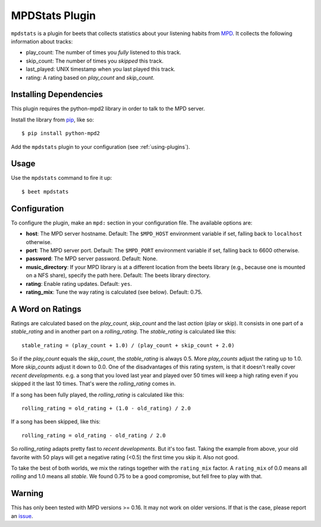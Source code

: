 MPDStats Plugin
================

``mpdstats`` is a plugin for beets that collects statistics about your listening
habits from `MPD`_.  It collects the following information about tracks:

* play_count: The number of times you *fully* listened to this track.
* skip_count: The number of times you *skipped* this track.
* last_played:  UNIX timestamp when you last played this track.
* rating: A rating based on *play_count* and *skip_count*.

.. _MPD: https://www.musicpd.org/

Installing Dependencies
-----------------------

This plugin requires the python-mpd2 library in order to talk to the MPD
server.

Install the library from `pip`_, like so::

    $ pip install python-mpd2

Add the ``mpdstats`` plugin to your configuration (see :ref:`using-plugins`).

.. _pip: https://pip.pypa.io

Usage
-----

Use the ``mpdstats`` command to fire it up::

    $ beet mpdstats

Configuration
-------------

To configure the plugin, make an ``mpd:`` section in your
configuration file. The available options are:

- **host**: The MPD server hostname.
  Default: The ``$MPD_HOST`` environment variable if set,
  falling back to ``localhost`` otherwise.
- **port**: The MPD server port.
  Default: The ``$MPD_PORT`` environment variable if set,
  falling back to 6600 otherwise.
- **password**: The MPD server password.
  Default: None.
- **music_directory**: If your MPD library is at a different location from the
  beets library (e.g., because one is mounted on a NFS share), specify the path
  here.
  Default: The beets library directory.
- **rating**: Enable rating updates.
  Default: ``yes``.
- **rating_mix**: Tune the way rating is calculated (see below).
  Default: 0.75.

A Word on Ratings
-----------------

Ratings are calculated based on the *play_count*, *skip_count* and the last
*action* (play or skip).  It consists in one part of a *stable_rating* and in
another part on a *rolling_rating*.  The *stable_rating* is calculated like
this::

    stable_rating = (play_count + 1.0) / (play_count + skip_count + 2.0)

So if the *play_count* equals the *skip_count*, the *stable_rating* is always
0.5.  More *play_counts* adjust the rating up to 1.0.  More *skip_counts*
adjust it down to 0.0.  One of the disadvantages of this rating system, is
that it doesn't really cover *recent developments*.  e.g. a song that you
loved last year and played over 50 times will keep a high rating even if you
skipped it the last 10 times.  That's were the *rolling_rating* comes in.

If a song has been fully played, the *rolling_rating* is calculated like
this::

    rolling_rating = old_rating + (1.0 - old_rating) / 2.0

If a song has been skipped, like this::

    rolling_rating = old_rating - old_rating / 2.0

So *rolling_rating* adapts pretty fast to *recent developments*.  But it's too
fast.  Taking the example from above, your old favorite with 50 plays will get
a negative rating (<0.5) the first time you skip it.  Also not good.

To take the best of both worlds, we mix the ratings together with the
``rating_mix`` factor.  A ``rating_mix`` of 0.0 means all
*rolling* and 1.0 means all *stable*.  We found 0.75 to be a good compromise,
but fell free to play with that.


Warning
-------

This has only been tested with MPD versions >= 0.16.  It may not work
on older versions.  If that is the case, please report an `issue`_.

.. _issue: https://github.com/beetbox/beets/issues
